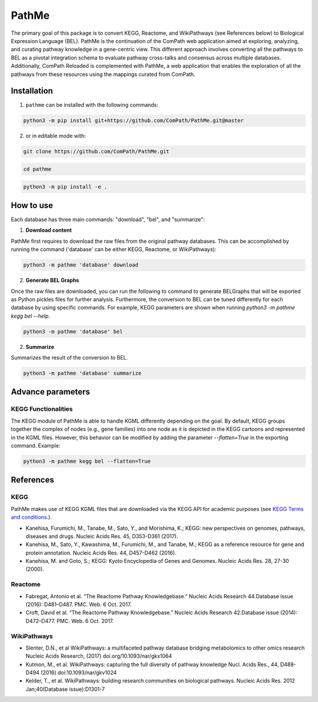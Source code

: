 PathMe |build| |coverage| |docs| |zenodo|
=========================================
The primary goal of this package is to convert KEGG, Reactome, and WikiPathways (see References below) to Biological
Expression Language (BEL). PathMe is the continuation of the ComPath web application aimed at exploring, analyzing,
and curating pathway knowledge in a gene-centric view. This different approach involves converting
all the pathways to BEL as a pivotal integration schema to evaluate pathway cross-talks and consensus across
multiple databases. Additionally, ComPath Reloaded is complemented with PathMe, a web application that enables the
exploration of all the pathways from these resources using the mappings curated from ComPath.

Installation |pypi_version| |python_versions| |pypi_license|
------------------------------------------------------------
1. ``pathme`` can be installed with the following commands:

.. code-block:: sh

    python3 -m pip install git+https://github.com/ComPath/PathMe.git@master

2. or in editable mode with:

.. code-block:: sh

    git clone https://github.com/ComPath/PathMe.git

.. code-block:: sh

    cd pathme

.. code-block:: sh

    python3 -m pip install -e .

How to use
----------

Each database has three main commands: "download", "bel", and "summarize":

1. **Download content**

PathMe first requires to download the raw files from the original pathway databases. This can be accomplished by
running the command ('database' can be either KEGG, Reactome, or WikiPathways):

.. code-block:: python

    python3 -m pathme 'database' download

2. **Generate BEL Graphs**

Once the raw files are downloaded, you can run the following to command to generate BELGraphs that will be exported
as Python pickles files for further analysis. Furthermore, the conversion to BEL can be tuned differently for each
database by using specific commands. For example, KEGG parameters are shown when running
`python3 -m pathme kegg bel --help`.

.. code-block:: python

    python3 -m pathme 'database' bel

2. **Summarize**

Summarizes the result of the conversion to BEL.

.. code-block:: python

    python3 -m pathme 'database' summarize

Advance parameters
------------------

KEGG Functionalities
~~~~~~~~~~~~~~~~~~~~

The KEGG module of PathMe is able to handle KGML differently depending on the goal. By default, KEGG groups
together the complex of nodes (e.g., gene families) into one node as it is depicted in the KEGG cartoons and
represented in the KGML files. However, this behavior can be modified by adding the parameter `--flatten=True`
in the exporting command. Example:

.. code-block:: python

    python3 -m pathme kegg bel --flatten=True


References
----------

KEGG
~~~~
PathMe makes use of KEGG KGML files that are downloaded via the KEGG API for academic purposes (see `KEGG Terms and
conditions <https://www.kegg.jp/kegg/rest/>`_.).

- Kanehisa, Furumichi, M., Tanabe, M., Sato, Y., and Morishima, K.; KEGG: new perspectives on genomes,
  pathways, diseases and drugs. Nucleic Acids Res. 45, D353-D361 (2017).
- Kanehisa, M., Sato, Y., Kawashima, M., Furumichi, M., and Tanabe, M.; KEGG as a reference resource
  for gene and protein annotation. Nucleic Acids Res. 44, D457-D462 (2016).
- Kanehisa, M. and Goto, S.; KEGG: Kyoto Encyclopedia of Genes and Genomes. Nucleic Acids Res. 28, 27-30 (2000).

Reactome
~~~~~~~~
- Fabregat, Antonio et al. “The Reactome Pathway Knowledgebase.” Nucleic Acids Research 44.Database issue (2016):
  D481–D487. PMC. Web. 6 Oct. 2017.
- Croft, David et al. “The Reactome Pathway Knowledgebase.” Nucleic Acids Research 42.Database issue (2014):
  D472–D477. PMC. Web. 6 Oct. 2017.

WikiPathways
~~~~~~~~~~~~
- Slenter, D.N., et al WikiPathways: a multifaceted pathway database bridging metabolomics to other omics research
  Nucleic Acids Research, (2017) doi.org/10.1093/nar/gkx1064
- Kutmon, M., et al. WikiPathways: capturing the full diversity of pathway knowledge Nucl. Acids Res., 44, D488-D494
  (2016) doi:10.1093/nar/gkv1024
- Kelder, T., et al. WikiPathways: building research communities on biological pathways. Nucleic Acids Res. 2012
  Jan;40(Database issue):D1301-7


.. |build| image:: https://travis-ci.org/ComPath/PathMe.svg?branch=master
    :target: https://travis-ci.org/ComPath/PathMe
    :alt: Build Status

.. |coverage| image:: https://codecov.io/gh/ComPath/PathMe/coverage.svg?branch=master
    :target: https://codecov.io/gh/ComPath/PathMe?branch=master
    :alt: Coverage Status

.. |docs| image:: http://readthedocs.org/projects/pathme/badge/?version=latest
    :target: https://pathme.readthedocs.io/en/latest/
    :alt: Documentation Status

.. |climate| image:: https://codeclimate.com/github/compath/pathme/badges/gpa.svg
    :target: https://codeclimate.com/github/compath/pathme
    :alt: Code Climate

.. |python_versions| image:: https://img.shields.io/pypi/pyversions/pathme.svg
    :alt: Stable Supported Python Versions

.. |pypi_version| image:: https://img.shields.io/pypi/v/pathme.svg
    :alt: Current version on PyPI

.. |pypi_license| image:: https://img.shields.io/pypi/l/pathme.svg
    :alt: Apache-2.0

.. |zenodo| image:: https://zenodo.org/badge/146161418.svg
    :target: https://zenodo.org/badge/latestdoi/146161418
